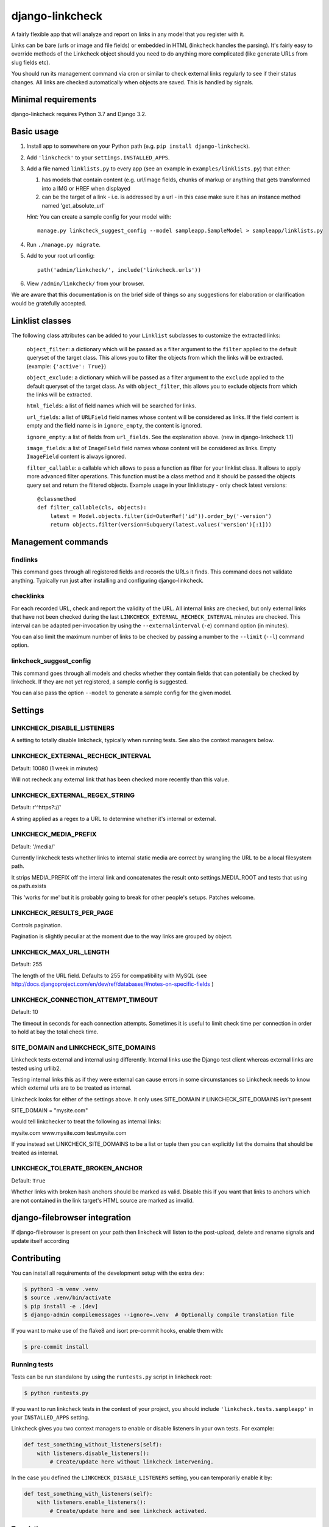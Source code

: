 
django-linkcheck
===================

.. image:: https://github.com/DjangoAdminHackers/django-linkcheck/workflows/Test/badge.svg
   :target: https://github.com/DjangoAdminHackers/django-linkcheck/actions
   :alt: GitHub Actions

.. image:: https://img.shields.io/pypi/v/django-linkcheck.svg
    :alt: PyPI version
    :target: https://pypi.org/project/django-linkcheck/

A fairly flexible app that will analyze and report on links in any model that
you register with it.

.. image:: https://github.com/DjangoAdminHackers/django-linkcheck/raw/master/linkcheck.jpg

Links can be bare (urls or image and file fields) or
embedded in HTML (linkcheck handles the parsing). It's fairly easy to override
methods of the Linkcheck object should you need to do anything more
complicated (like generate URLs from slug fields etc).

You should run its management command via cron or similar to check external
links regularly to see if their status changes. All links are checked
automatically when objects are saved. This is handled by signals.

Minimal requirements
--------------------

django-linkcheck requires Python 3.7 and Django 3.2.

Basic usage
-----------

#. Install app to somewhere on your Python path (e.g. ``pip install
   django-linkcheck``).

#. Add ``'linkcheck'`` to your ``settings.INSTALLED_APPS``.

#. Add a file named ``linklists.py`` to every app (see an example in ``examples/linklists.py``) that either:

   #) has models that contain content (e.g. url/image fields, chunks of markup
      or anything that gets transformed into a IMG or HREF when displayed
   #) can be the target of a link - i.e. is addressed by a url - in this case
      make sure it has an instance method named 'get_absolute_url'

   *Hint:* You can create a sample config for your model with::

      manage.py linkcheck_suggest_config --model sampleapp.SampleModel > sampleapp/linklists.py

#. Run ``./manage.py migrate``.

#. Add to your root url config::

    path('admin/linkcheck/', include('linkcheck.urls'))

#. View ``/admin/linkcheck/`` from your browser.

We are aware that this documentation is on the brief side of things so any
suggestions for elaboration or clarification would be gratefully accepted.

Linklist classes
----------------

The following class attributes can be added to your ``Linklist`` subclasses to
customize the extracted links:

    ``object_filter``: a dictionary which will be passed as a filter argument to
    the ``filter`` applied to the default queryset of the target class. This
    allows you to filter the objects from which the links will be extracted.
    (example: ``{'active': True}``)

    ``object_exclude``: a dictionary which will be passed as a filter argument to
    the ``exclude`` applied to the default queryset of the target class. As with
    ``object_filter``, this allows you to exclude objects from which the links
    will be extracted.

    ``html_fields``: a list of field names which will be searched for links.

    ``url_fields``: a list of ``URLField`` field names whose content will be
    considered as links. If the field content is empty and the field name is
    in ``ignore_empty``, the content is ignored.

    ``ignore_empty``: a list of fields from ``url_fields``. See the explanation
    above. (new in django-linkcheck 1.1)

    ``image_fields``: a list of ``ImageField`` field names whose content will be
    considered as links. Empty ``ImageField`` content is always ignored.

    ``filter_callable``: a callable which allows to pass a function as filter
    for your linklist class. It allows to apply more advanced filter operations.
    This function must be a class method and it should be passed the objects query
    set and return the filtered objects.
    Example usage in your linklists.py - only check latest versions::

        @classmethod
        def filter_callable(cls, objects):
            latest = Model.objects.filter(id=OuterRef('id')).order_by('-version')
            return objects.filter(version=Subquery(latest.values('version')[:1]))

Management commands
-------------------

findlinks
~~~~~~~~~

This command goes through all registered fields and records the URLs it finds.
This command does not validate anything. Typically run just after installing
and configuring django-linkcheck.

checklinks
~~~~~~~~~~

For each recorded URL, check and report the validity of the URL. All internal
links are checked, but only external links that have not been checked during
the last ``LINKCHECK_EXTERNAL_RECHECK_INTERVAL`` minutes are checked. This
interval can be adapted per-invocation by using the ``--externalinterval``
(``-e``) command option (in minutes).

You can also limit the maximum number of links to be checked by passing a number
to the ``--limit`` (``--l``) command option.

linkcheck_suggest_config
~~~~~~~~~~~~~~~~~~~~~~~~

This command goes through all models and checks whether they contain fields that
can potentially be checked by linkcheck.
If they are not yet registered, a sample config is suggested.

You can also pass the option ``--model`` to generate a sample config for the given model.

Settings
--------

LINKCHECK_DISABLE_LISTENERS
~~~~~~~~~~~~~~~~~~~~~~~~~~~

A setting to totally disable linkcheck, typically when running tests. See also
the context managers below.

LINKCHECK_EXTERNAL_RECHECK_INTERVAL
~~~~~~~~~~~~~~~~~~~~~~~~~~~~~~~~~~~

Default: 10080 (1 week in minutes)

Will not recheck any external link that has been checked more recently than this value.

LINKCHECK_EXTERNAL_REGEX_STRING
~~~~~~~~~~~~~~~~~~~~~~~~~~~~~~~

Default: r'^https?://'

A string applied as a regex to a URL to determine whether it's internal or external.

LINKCHECK_MEDIA_PREFIX
~~~~~~~~~~~~~~~~~~~~~~

Default: '/media/'

Currently linkcheck tests whether links to internal static media are correct by wrangling the URL to be a local filesystem path.

It strips MEDIA_PREFIX off the interal link and concatenates the result onto settings.MEDIA_ROOT and tests that using os.path.exists

This 'works for me' but it is probably going to break for other people's setups. Patches welcome.

LINKCHECK_RESULTS_PER_PAGE
~~~~~~~~~~~~~~~~~~~~~~~~~~

Controls pagination.

Pagination is slightly peculiar at the moment due to the way links are grouped by object.


LINKCHECK_MAX_URL_LENGTH
~~~~~~~~~~~~~~~~~~~~~~~~

Default: 255

The length of the URL field. Defaults to 255 for compatibility with MySQL (see http://docs.djangoproject.com/en/dev/ref/databases/#notes-on-specific-fields )


LINKCHECK_CONNECTION_ATTEMPT_TIMEOUT
~~~~~~~~~~~~~~~~~~~~~~~~~~~~~~~~~~~~

Default: 10

The timeout in seconds for each connection attempts. Sometimes it is useful to limit check time per connection in order to hold at bay the total check time.


SITE_DOMAIN and LINKCHECK_SITE_DOMAINS
~~~~~~~~~~~~~~~~~~~~~~~~~~~~~~~~~~~~~~

Linkcheck tests external and internal using differently. Internal links use the Django test client whereas external links are tested using urllib2.

Testing internal links this as if they were external can cause errors in some circumstances so Linkcheck needs to know which external urls are to be treated as internal.

Linkcheck looks for either of the settings above. It only uses SITE_DOMAIN if LINKCHECK_SITE_DOMAINS isn't present


SITE_DOMAIN = "mysite.com"

would tell linkchecker to treat the following as internal links:

mysite.com
www.mysite.com
test.mysite.com

If you instead set LINKCHECK_SITE_DOMAINS to be a list or tuple then you can explicitly list the domains that should be treated as internal.


LINKCHECK_TOLERATE_BROKEN_ANCHOR
~~~~~~~~~~~~~~~~~~~~~~~~~~~~~~~~

Default: ``True``

Whether links with broken hash anchors should be marked as valid.
Disable this if you want that links to anchors which are not contained in the link target's HTML source are marked as invalid.


django-filebrowser integration
------------------------------

If django-filebrowser is present on your path then linkcheck will listen to the post-upload, delete and rename signals and update itself according


Contributing
------------

You can install all requirements of the development setup with the extra ``dev``:

.. code-block:: bash

    $ python3 -m venv .venv
    $ source .venv/bin/activate
    $ pip install -e .[dev]
    $ django-admin compilemessages --ignore=.venv  # Optionally compile translation file

If you want to make use of the flake8 and isort pre-commit hooks, enable them with:

.. code-block:: bash

    $ pre-commit install

Running tests
~~~~~~~~~~~~~

Tests can be run standalone by using the ``runtests.py`` script in linkcheck root:

.. code-block:: bash

    $ python runtests.py

If you want to run linkcheck tests in the context of your project, you should include ``'linkcheck.tests.sampleapp'`` in your ``INSTALLED_APPS`` setting.

Linkcheck gives you two context managers to enable or disable listeners in your
own tests. For example:

.. code-block:: python3

    def test_something_without_listeners(self):
        with listeners.disable_listeners():
            # Create/update here without linkcheck intervening.

In the case you defined the ``LINKCHECK_DISABLE_LISTENERS`` setting, you can
temporarily enable it by:

.. code-block:: python3

    def test_something_with_listeners(self):
        with listeners.enable_listeners():
            # Create/update here and see linkcheck activated.

Translations
~~~~~~~~~~~~

At the moment this app is available in English, German, and French.
If you want to contribute translations for ``LOCALE``, run:

.. code-block:: bash

    django-admin makemessages --locale LOCALE

and edit the corresponding file in ``linkcheck/locale/LOCALE/LC_MESSAGES/django.po``.
